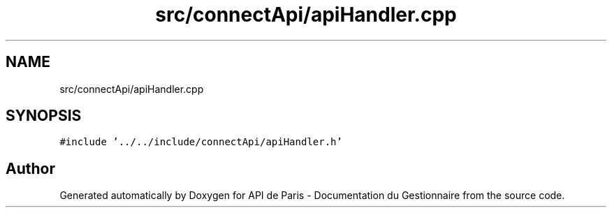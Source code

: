 .TH "src/connectApi/apiHandler.cpp" 3 "Fri Sep 22 2023" "Version v0.1" "API de Paris - Documentation du Gestionnaire" \" -*- nroff -*-
.ad l
.nh
.SH NAME
src/connectApi/apiHandler.cpp
.SH SYNOPSIS
.br
.PP
\fC#include '\&.\&./\&.\&./include/connectApi/apiHandler\&.h'\fP
.br

.SH "Author"
.PP 
Generated automatically by Doxygen for API de Paris - Documentation du Gestionnaire from the source code\&.
